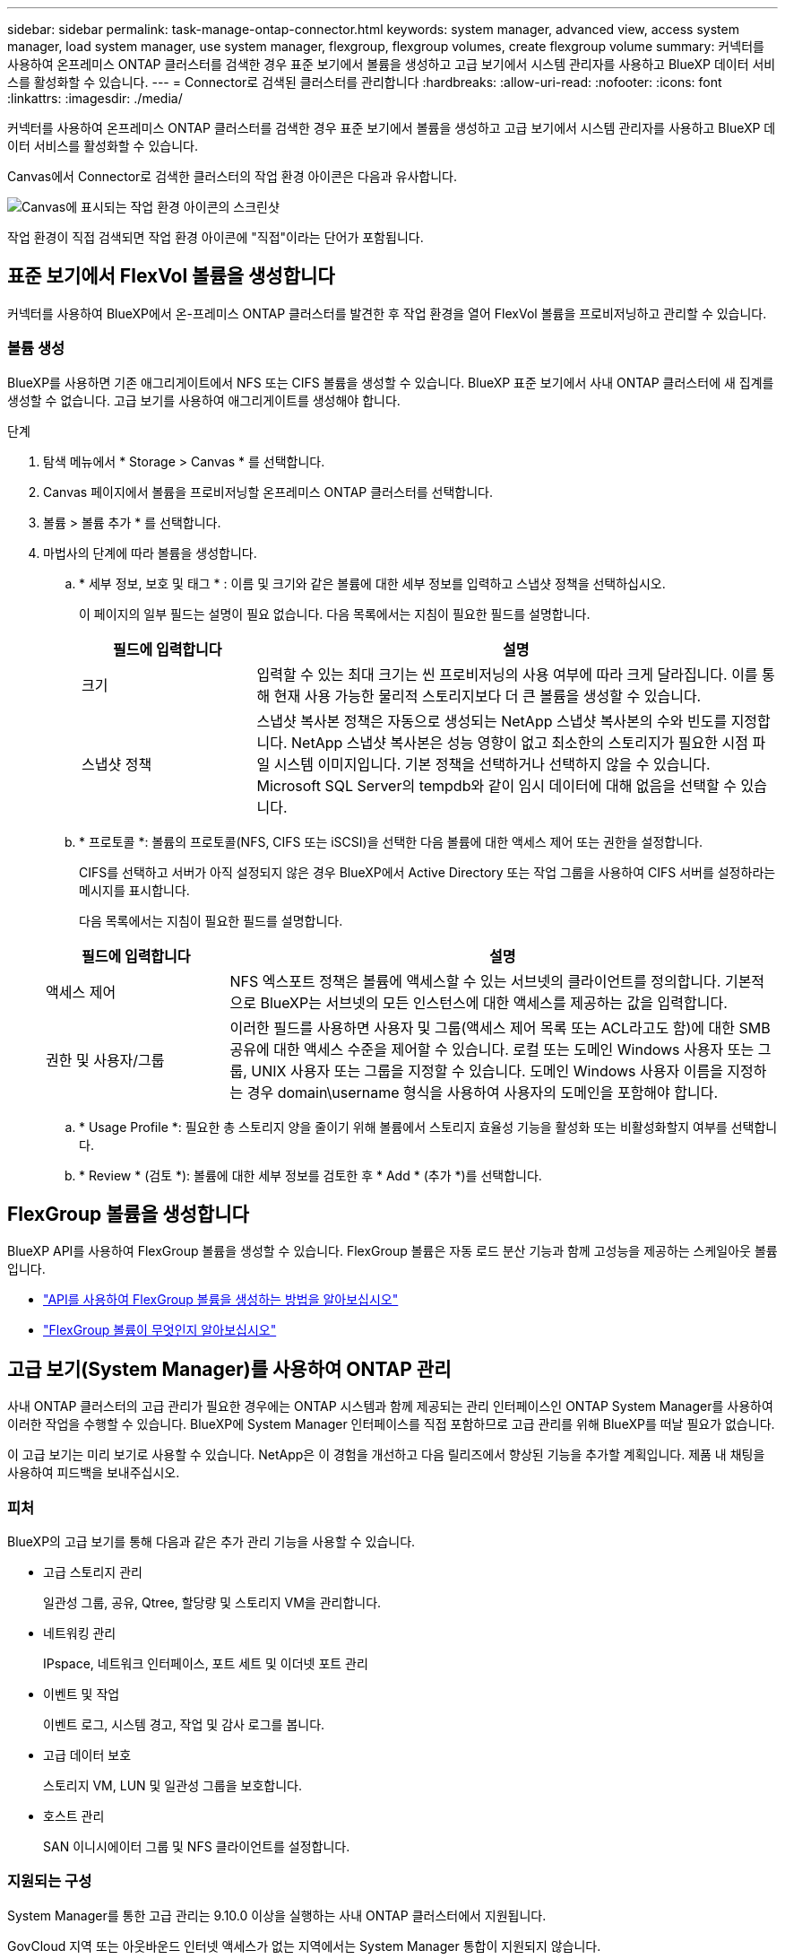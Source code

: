 ---
sidebar: sidebar 
permalink: task-manage-ontap-connector.html 
keywords: system manager, advanced view, access system manager, load system manager, use system manager, flexgroup, flexgroup volumes, create flexgroup volume 
summary: 커넥터를 사용하여 온프레미스 ONTAP 클러스터를 검색한 경우 표준 보기에서 볼륨을 생성하고 고급 보기에서 시스템 관리자를 사용하고 BlueXP 데이터 서비스를 활성화할 수 있습니다. 
---
= Connector로 검색된 클러스터를 관리합니다
:hardbreaks:
:allow-uri-read: 
:nofooter: 
:icons: font
:linkattrs: 
:imagesdir: ./media/


[role="lead"]
커넥터를 사용하여 온프레미스 ONTAP 클러스터를 검색한 경우 표준 보기에서 볼륨을 생성하고 고급 보기에서 시스템 관리자를 사용하고 BlueXP 데이터 서비스를 활성화할 수 있습니다.

Canvas에서 Connector로 검색한 클러스터의 작업 환경 아이콘은 다음과 유사합니다.

image:screenshot-connector-we.png["Canvas에 표시되는 작업 환경 아이콘의 스크린샷"]

작업 환경이 직접 검색되면 작업 환경 아이콘에 "직접"이라는 단어가 포함됩니다.



== 표준 보기에서 FlexVol 볼륨을 생성합니다

커넥터를 사용하여 BlueXP에서 온-프레미스 ONTAP 클러스터를 발견한 후 작업 환경을 열어 FlexVol 볼륨을 프로비저닝하고 관리할 수 있습니다.



=== 볼륨 생성

BlueXP를 사용하면 기존 애그리게이트에서 NFS 또는 CIFS 볼륨을 생성할 수 있습니다. BlueXP 표준 보기에서 사내 ONTAP 클러스터에 새 집계를 생성할 수 없습니다. 고급 보기를 사용하여 애그리게이트를 생성해야 합니다.

.단계
. 탐색 메뉴에서 * Storage > Canvas * 를 선택합니다.
. Canvas 페이지에서 볼륨을 프로비저닝할 온프레미스 ONTAP 클러스터를 선택합니다.
. 볼륨 > 볼륨 추가 * 를 선택합니다.
. 마법사의 단계에 따라 볼륨을 생성합니다.
+
.. * 세부 정보, 보호 및 태그 * : 이름 및 크기와 같은 볼륨에 대한 세부 정보를 입력하고 스냅샷 정책을 선택하십시오.
+
이 페이지의 일부 필드는 설명이 필요 없습니다. 다음 목록에서는 지침이 필요한 필드를 설명합니다.

+
[cols="2,6"]
|===
| 필드에 입력합니다 | 설명 


| 크기 | 입력할 수 있는 최대 크기는 씬 프로비저닝의 사용 여부에 따라 크게 달라집니다. 이를 통해 현재 사용 가능한 물리적 스토리지보다 더 큰 볼륨을 생성할 수 있습니다. 


| 스냅샷 정책 | 스냅샷 복사본 정책은 자동으로 생성되는 NetApp 스냅샷 복사본의 수와 빈도를 지정합니다. NetApp 스냅샷 복사본은 성능 영향이 없고 최소한의 스토리지가 필요한 시점 파일 시스템 이미지입니다. 기본 정책을 선택하거나 선택하지 않을 수 있습니다. Microsoft SQL Server의 tempdb와 같이 임시 데이터에 대해 없음을 선택할 수 있습니다. 
|===
.. * 프로토콜 *: 볼륨의 프로토콜(NFS, CIFS 또는 iSCSI)을 선택한 다음 볼륨에 대한 액세스 제어 또는 권한을 설정합니다.
+
CIFS를 선택하고 서버가 아직 설정되지 않은 경우 BlueXP에서 Active Directory 또는 작업 그룹을 사용하여 CIFS 서버를 설정하라는 메시지를 표시합니다.

+
다음 목록에서는 지침이 필요한 필드를 설명합니다.

+
[cols="2,6"]
|===
| 필드에 입력합니다 | 설명 


| 액세스 제어 | NFS 엑스포트 정책은 볼륨에 액세스할 수 있는 서브넷의 클라이언트를 정의합니다. 기본적으로 BlueXP는 서브넷의 모든 인스턴스에 대한 액세스를 제공하는 값을 입력합니다. 


| 권한 및 사용자/그룹 | 이러한 필드를 사용하면 사용자 및 그룹(액세스 제어 목록 또는 ACL라고도 함)에 대한 SMB 공유에 대한 액세스 수준을 제어할 수 있습니다. 로컬 또는 도메인 Windows 사용자 또는 그룹, UNIX 사용자 또는 그룹을 지정할 수 있습니다. 도메인 Windows 사용자 이름을 지정하는 경우 domain\username 형식을 사용하여 사용자의 도메인을 포함해야 합니다. 
|===
.. * Usage Profile *: 필요한 총 스토리지 양을 줄이기 위해 볼륨에서 스토리지 효율성 기능을 활성화 또는 비활성화할지 여부를 선택합니다.
.. * Review * (검토 *): 볼륨에 대한 세부 정보를 검토한 후 * Add * (추가 *)를 선택합니다.






== FlexGroup 볼륨을 생성합니다

BlueXP API를 사용하여 FlexGroup 볼륨을 생성할 수 있습니다. FlexGroup 볼륨은 자동 로드 분산 기능과 함께 고성능을 제공하는 스케일아웃 볼륨입니다.

* https://docs.netapp.com/us-en/bluexp-automation/cm/wf_onprem_flexgroup_ontap_create_vol.html["API를 사용하여 FlexGroup 볼륨을 생성하는 방법을 알아보십시오"^]
* https://docs.netapp.com/us-en/ontap/flexgroup/definition-concept.html["FlexGroup 볼륨이 무엇인지 알아보십시오"^]




== 고급 보기(System Manager)를 사용하여 ONTAP 관리

사내 ONTAP 클러스터의 고급 관리가 필요한 경우에는 ONTAP 시스템과 함께 제공되는 관리 인터페이스인 ONTAP System Manager를 사용하여 이러한 작업을 수행할 수 있습니다. BlueXP에 System Manager 인터페이스를 직접 포함하므로 고급 관리를 위해 BlueXP를 떠날 필요가 없습니다.

이 고급 보기는 미리 보기로 사용할 수 있습니다. NetApp은 이 경험을 개선하고 다음 릴리즈에서 향상된 기능을 추가할 계획입니다. 제품 내 채팅을 사용하여 피드백을 보내주십시오.



=== 피처

BlueXP의 고급 보기를 통해 다음과 같은 추가 관리 기능을 사용할 수 있습니다.

* 고급 스토리지 관리
+
일관성 그룹, 공유, Qtree, 할당량 및 스토리지 VM을 관리합니다.

* 네트워킹 관리
+
IPspace, 네트워크 인터페이스, 포트 세트 및 이더넷 포트 관리

* 이벤트 및 작업
+
이벤트 로그, 시스템 경고, 작업 및 감사 로그를 봅니다.

* 고급 데이터 보호
+
스토리지 VM, LUN 및 일관성 그룹을 보호합니다.

* 호스트 관리
+
SAN 이니시에이터 그룹 및 NFS 클라이언트를 설정합니다.





=== 지원되는 구성

System Manager를 통한 고급 관리는 9.10.0 이상을 실행하는 사내 ONTAP 클러스터에서 지원됩니다.

GovCloud 지역 또는 아웃바운드 인터넷 액세스가 없는 지역에서는 System Manager 통합이 지원되지 않습니다.



=== 제한 사항

BlueXP에서 고급 보기를 사용하는 경우 사내 ONTAP 클러스터에서는 일부 시스템 관리자 기능이 지원되지 않습니다.

link:reference-limitations.html["제한 사항 목록을 검토합니다"].



=== 고급 보기를 사용합니다

온-프레미스 ONTAP 작업 환경을 열고 고급 보기 옵션을 선택합니다.

.단계
. Canvas 페이지에서 볼륨을 프로비저닝할 온프레미스 ONTAP 클러스터를 선택합니다.
. 오른쪽 상단에서 * 고급 보기로 전환 * 을 선택합니다.
+
image:screenshot-advanced-view.png["고급 보기로 전환 옵션을 보여 주는 온프레미스 ONTAP 작업 환경의 스크린샷."]

. 확인 메시지가 나타나면 메시지를 읽고 * 닫기 * 를 선택합니다.
. 시스템 관리자를 사용하여 ONTAP를 관리합니다.
. 필요한 경우 * 표준 보기로 전환 * 을 선택하여 BlueXP를 통한 표준 관리로 돌아갑니다.
+
image:screenshot-standard-view.png["표준 보기로 전환 옵션을 보여 주는 온프레미스 ONTAP 작업 환경의 스크린샷"]





=== System Manager와 함께 도움을 받으십시오

ONTAP에서 System Manager를 사용하는 데 도움이 필요한 경우 을 참조하십시오 https://docs.netapp.com/us-en/ontap/index.html["ONTAP 설명서"^] 을 참조하십시오. 다음은 도움이 될 수 있는 몇 가지 링크입니다.

* https://docs.netapp.com/us-en/ontap/volume-admin-overview-concept.html["볼륨 및 LUN 관리"^]
* https://docs.netapp.com/us-en/ontap/network-manage-overview-concept.html["네트워크 관리"^]
* https://docs.netapp.com/us-en/ontap/concept_dp_overview.html["데이터 보호"^]




== BlueXP 서비스를 활성화합니다

작업 환경에서 BlueXP 데이터 서비스를 활성화하여 데이터 복제, 데이터 백업, 데이터 계층화 등을 수행할 수 있습니다.

데이터 복제:: Cloud Volumes ONTAP 시스템, ONTAP 파일 시스템용 Amazon FSx 및 ONTAP 클러스터 간에 데이터를 복제합니다. 클라우드 간 데이터 이동을 지원할 수 있는 일회성 데이터 복제 또는 재해 복구 또는 장기 데이터 보존에 도움이 되는 반복 일정을 선택하십시오.
+
--
https://docs.netapp.com/us-en/bluexp-replication/task-replicating-data.html["복제 설명서"^]

--
데이터를 백업합니다:: 사내 ONTAP 시스템의 데이터를 클라우드의 저렴한 오브젝트 스토리지로 백업합니다.
+
--
https://docs.netapp.com/us-en/bluexp-backup-recovery/concept-backup-to-cloud.html["백업 및 복구 설명서"^]

--
데이터를 스캔, 매핑 및 분류합니다:: 기업 사내 클러스터를 스캔하여 데이터를 매핑 및 분류하고 개인 정보를 식별합니다. 따라서 보안 및 규정 준수 위험을 줄이고 스토리지 비용을 절감하며 데이터 마이그레이션 프로젝트를 지원할 수 있습니다.
+
--
https://docs.netapp.com/us-en/bluexp-classification/concept-cloud-compliance.html["분류 문서"^]

--
데이터를 클라우드에 계층화:: ONTAP 클러스터에서 오브젝트 스토리지로 비활성 데이터를 자동으로 계층화하여 데이터 센터를 클라우드로 확장
+
--
https://docs.netapp.com/us-en/bluexp-tiering/concept-cloud-tiering.html["계층화 설명서"^]

--
상태, 가동 시간, 성능 유지:: 운영 중단 또는 장애가 발생하기 전에 ONTAP 클러스터에 권장되는 해결 방법을 구현합니다.
+
--
https://docs.netapp.com/us-en/bluexp-operational-resiliency/index.html["운영 복구 문서"^]

--
용량이 낮은 클러스터 식별:: 낮은 용량을 보이는 클러스터를 식별하고 현재 및 예상 용량에 대한 클러스터를 검토합니다.
+
--
https://docs.netapp.com/us-en/bluexp-economic-efficiency/index.html["경제 효율성 문서화"^]

--

